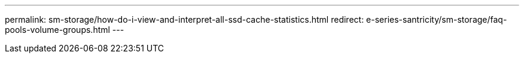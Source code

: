 ---
permalink: sm-storage/how-do-i-view-and-interpret-all-ssd-cache-statistics.html
redirect: e-series-santricity/sm-storage/faq-pools-volume-groups.html
---
